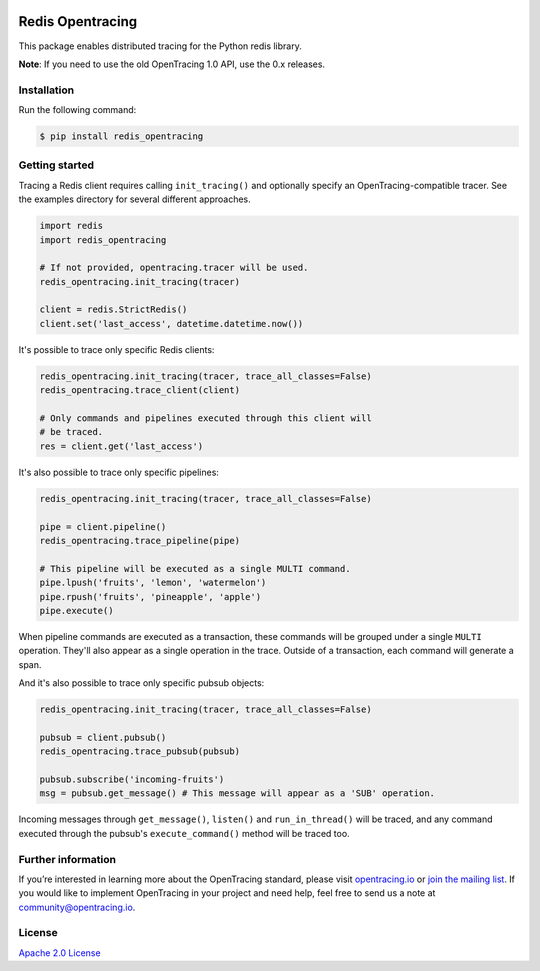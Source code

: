 
.. image:: https://travis-ci.org/opentracing-contrib/python-redis.svg?branch=master
    :target: http://travis-ci.org/opentracing-contrib/python-redis
    :alt: Build Status

#################
Redis Opentracing
#################

This package enables distributed tracing for the Python redis library.

**Note**: If you need to use the old OpenTracing 1.0 API, use the 0.x releases.

Installation
============

Run the following command:

.. code-block:: sh

    $ pip install redis_opentracing

Getting started
===============

Tracing a Redis client requires calling ``init_tracing()`` and optionally specify an OpenTracing-compatible tracer. See the examples directory for several different approaches.

.. code-block:: python

    import redis
    import redis_opentracing

    # If not provided, opentracing.tracer will be used.
    redis_opentracing.init_tracing(tracer)

    client = redis.StrictRedis()
    client.set('last_access', datetime.datetime.now())

It's possible to trace only specific Redis clients:

.. code-block:: python

    redis_opentracing.init_tracing(tracer, trace_all_classes=False)
    redis_opentracing.trace_client(client)

    # Only commands and pipelines executed through this client will
    # be traced.
    res = client.get('last_access')

It's also possible to trace only specific pipelines:

.. code-block:: python

    redis_opentracing.init_tracing(tracer, trace_all_classes=False)

    pipe = client.pipeline()
    redis_opentracing.trace_pipeline(pipe)

    # This pipeline will be executed as a single MULTI command.
    pipe.lpush('fruits', 'lemon', 'watermelon')
    pipe.rpush('fruits', 'pineapple', 'apple')
    pipe.execute()

When pipeline commands are executed as a transaction, these commands will be grouped under a single ``MULTI`` operation. They'll also appear as a single operation in the trace. Outside of a transaction, each command will generate a span.

And it's also possible to trace only specific pubsub objects:

.. code-block:: python

    redis_opentracing.init_tracing(tracer, trace_all_classes=False)

    pubsub = client.pubsub()
    redis_opentracing.trace_pubsub(pubsub)

    pubsub.subscribe('incoming-fruits')
    msg = pubsub.get_message() # This message will appear as a 'SUB' operation.

Incoming messages through ``get_message()``, ``listen()`` and ``run_in_thread()`` will be traced, and any command executed through the pubsub's ``execute_command()`` method will be traced too.

Further information
===================

If you’re interested in learning more about the OpenTracing standard, please visit `opentracing.io`_ or `join the mailing list`_. If you would like to implement OpenTracing in your project and need help, feel free to send us a note at `community@opentracing.io`_.

.. _opentracing.io: http://opentracing.io/
.. _join the mailing list: http://opentracing.us13.list-manage.com/subscribe?u=180afe03860541dae59e84153&id=19117aa6cd
.. _community@opentracing.io: community@opentracing.io

License
=======
`Apache 2.0 License <https://github.com/opentracing-contrib/python-redis/blob/master/LICENSE>`_
